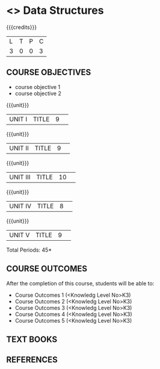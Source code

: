 * <<<S2>>> Data Structures
:properties:
:author:  Dr R Kanchana
:date: 
:end:

#+startup: showall
#+begin_comment
NIL
#+end_comment


{{{credits}}}
|L|T|P|C|
|3|0|0|3|

** COURSE OBJECTIVES
- course objective 1
- course objective 2


{{{unit}}}
|UNIT I|TITLE|9| 


{{{unit}}}
|UNIT II|TITLE|9| 


{{{unit}}}
|UNIT III|TITLE|10| 


{{{unit}}}
|UNIT IV|TITLE|8| 

{{{unit}}}
|UNIT V|TITLE|9| 



\hfill *Total Periods: 45*

** COURSE OUTCOMES
After the completion of this course, students will be able to: 
- Course Outcomes 1 (<Knowledg Level No>K3) 
- Course Outcomes 2 (<Knowledg Level No>K3)
- Course Outcomes 3 (<Knowledg Level No>K3)
- Course Outcomes 4 (<Knowledg Level No>K3)
- Course Outcomes 5 (<Knowledg Level No>K3)

** TEXT BOOKS
    

** REFERENCES
